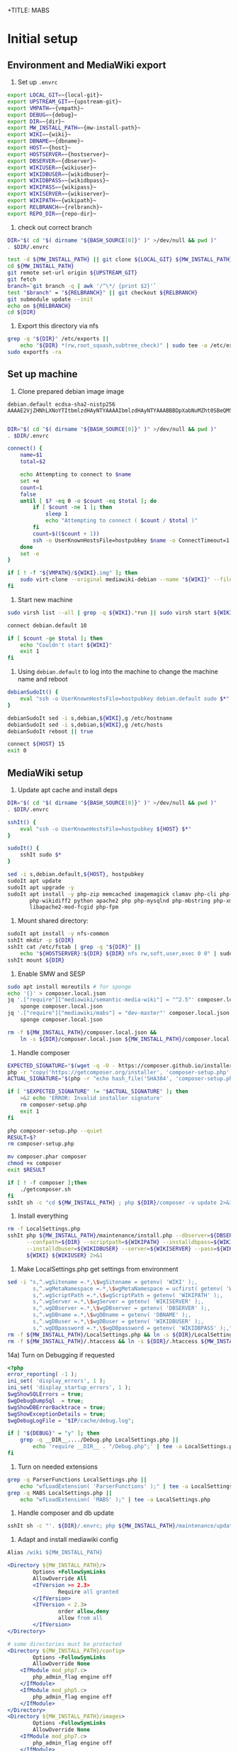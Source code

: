 +TITLE: MABS
#+PROPERTY: header-args    :results output :noweb yes
* Initial setup
** Environment and MediaWiki export
#+NAME:  repo-dir
#+BEGIN_SRC sh :results output :exports none
/home/mah/repo
#+END_SRC
#+NAME:  local-git
#+BEGIN_SRC sh :results output :exports none
/home/mah/work/code/mediawiki/core
#+END_SRC
#+NAME:  upstream-git
#+BEGIN_SRC sh :results output :exports none
https://gerrit.wikimedia.org/r/mediawiki/core.git
#+END_SRC
#+NAME:  vmpath
#+BEGIN_SRC sh :results output :exports none
/home/mah/MachineImages
#+END_SRC
#+NAME:  debug
#+BEGIN_SRC sh :results output :exports none
y
#+END_SRC
#+NAME:  wiki
#+BEGIN_SRC sh :results output :exports none
mabs
#+END_SRC
#+NAME:  dbname
#+BEGIN_SRC sh :results output :exports none
mabs
#+END_SRC
#+NAME:  dir
#+BEGIN_SRC sh :results output :exports none
/home/mah/client/~{wiki}~
#+END_SRC
#+NAME:  mw-install-path
#+BEGIN_SRC sh :results output :exports none
/home/mah/client/~{wiki}~/mediawiki
#+END_SRC
#+NAME:  host
#+BEGIN_SRC sh :results output :exports none
~{wiki}~.default
#+END_SRC
#+NAME:  hostserver
#+BEGIN_SRC sh :results output :exports none
10.5.5.1
#+END_SRC
#+NAME:  dbserver
#+BEGIN_SRC sh :results output :exports none
10.5.5.1
#+END_SRC
#+NAME:  wikiuser
#+BEGIN_SRC sh :results output :exports none
MarkAHershberger
#+END_SRC
#+NAME:  wikidbuser
#+BEGIN_SRC sh :results output :exports none
wikiuser
#+END_SRC
#+NAME:  wikidbpass
#+BEGIN_SRC sh :results output :exports none
wikipass
#+END_SRC
#+NAME:  wikipass
#+BEGIN_SRC sh :results output :exports none
none1234
#+END_SRC
#+NAME:  wikiserver
#+BEGIN_SRC sh :results output :exports none
http://~{host}~
#+END_SRC
#+NAME:  wikipath
#+BEGIN_SRC sh :results output :exports none
/wiki
#+END_SRC
#+NAME:  relbranch
#+BEGIN_SRC sh :results output :exports none
REL1_31
#+END_SRC

1) Set up =.envrc=
#+BEGIN_SRC sh :tangle .envrc
export LOCAL_GIT=~{local-git}~
export UPSTREAM_GIT=~{upstream-git}~
export VMPATH=~{vmpath}~
export DEBUG=~{debug}~
export DIR=~{dir}~
export MW_INSTALL_PATH=~{mw-install-path}~
export WIKI=~{wiki}~
export DBNAME=~{dbname}~
export HOST=~{host}~
export HOSTSERVER=~{hostserver}~
export DBSERVER=~{dbserver}~
export WIKIUSER=~{wikiuser}~
export WIKIDBUSER=~{wikidbuser}~
export WIKIDBPASS=~{wikidbpass}~
export WIKIPASS=~{wikipass}~
export WIKISERVER=~{wikiserver}~
export WIKIPATH=~{wikipath}~
export RELBRANCH=~{relbranch}~
export REPO_DIR=~{repo-dir}~
#+END_SRC

2) check out correct branch
#+BEGIN_SRC sh :shell bash :tangle setupenv.sh :shebang #!/bin/bash -e
   DIR="$( cd "$( dirname "${BASH_SOURCE[0]}" )" >/dev/null && pwd )"
   . $DIR/.envrc

   test -d ${MW_INSTALL_PATH} || git clone ${LOCAL_GIT} ${MW_INSTALL_PATH}
   cd ${MW_INSTALL_PATH}
   git remote set-url origin ${UPSTREAM_GIT}
   git fetch
   branch=`git branch -q | awk '/^\*/ {print $2}'`
   test "$branch" = "${RELBRANCH}" || git checkout ${RELBRANCH}
   git submodule update --init
   echo on ${RELBRANCH}
   cd ${DIR}
#+END_SRC

3) Export this directory via nfs
#+BEGIN_SRC sh :shell bash :tangle setupenv.sh
  grep -q "${DIR}" /etc/exports ||
	  echo "${DIR} *(rw,root_squash,subtree_check)" | sudo tee -a /etc/exports
  sudo exportfs -ra
#+END_SRC

** Set up machine
4) Clone prepared debian image image
#+BEGIN_SRC ssh-known-hosts :tangle hostpubkey
   debian.default ecdsa-sha2-nistp256 AAAAE2VjZHNhLXNoYTItbmlzdHAyNTYAAAAIbmlzdHAyNTYAAABBBDpXabNuMZht0SBeQMS5AeRwERGJnEZF6qbEX8xgRC/TFN9WH9rEPhiWE4QupVoSkaf6oWbrnP3u75J17vDv6IE=

#+END_SRC
#+BEGIN_SRC sh :shell bash :tangle setupvm.sh :shebang #!/bin/bash -e
   DIR="$( cd "$( dirname "${BASH_SOURCE[0]}" )" >/dev/null && pwd )"
   . $DIR/.envrc

   connect() {
	   name=$1
	   total=$2

	   echo Attempting to connect to $name
	   set +e
	   count=1
	   false
	   until [ $? -eq 0 -o $count -eq $total ]; do
		   if [ $count -ne 1 ]; then
			   sleep 1
			   echo "Attempting to connect ( $count / $total )"
		   fi
		   count=$(($count + 1))
		   ssh -o UserKnownHostsFile=hostpubkey $name -o ConnectTimeout=1 echo $name is up 2> /dev/null
	   done
	   set -e
   }

   if [ ! -f "${VMPATH}/${WIKI}.img" ]; then
	   sudo virt-clone --original mediawiki-debian --name "${WIKI}" --file "${VMPATH}/${WIKI}.img"
   fi
#+END_SRC

5) Start new machine
#+BEGIN_SRC sh :shell bash :tangle setupvm.sh :shebang #!/bin/bash -e
   sudo virsh list --all | grep -q ${WIKI}.*run || sudo virsh start ${WIKI}

   connect debian.default 10

   if [ $count -ge $total ]; then
	   echo "Couldn't start ${WIKI}"
	   exit 1
   fi
#+END_SRC

#+RESULTS:

6) Using =debian.default= to log into the machine to change the machine name and reboot
#+BEGIN_SRC sh :shell bash :tangle setupvm.sh
  debianSudoIt() {
	  eval "ssh -o UserKnownHostsFile=hostpubkey debian.default sudo $*"
  }

  debianSudoIt sed -i s,debian,${WIKI},g /etc/hostname
  debianSudoIt sed -i s,debian,${WIKI},g /etc/hosts
  debianSudoIt reboot || true

  connect ${HOST} 15
  exit 0
#+END_SRC

** MediaWiki setup
7) Update apt cache and install deps
#+BEGIN_SRC sh :shell bash :tangle setupmw.sh :shebang #!/bin/bash -e
   DIR="$( cd "$( dirname "${BASH_SOURCE[0]}" )" >/dev/null && pwd )"
   . $DIR/.envrc

   sshIt() {
	   eval "ssh -o UserKnownHostsFile=hostpubkey ${HOST} $*"
   }

   sudoIt() {
	   sshIt sudo $*
   }

   sed -i s,debian.default,${HOST}, hostpubkey
   sudoIt apt update
   sudoIt apt upgrade -y
   sudoIt apt install -y php-zip memcached imagemagick clamav php-cli php-intl php-curl \
		  php-wikidiff2 python apache2 php php-mysqlnd php-mbstring php-xml mime-support \
		  libapache2-mod-fcgid php-fpm
#+END_SRC

10) Mount shared directory:
#+BEGIN_SRC sh :shell bash :tangle setupmw.sh
   sudoIt apt install -y nfs-common
   sshIt mkdir -p ${DIR}
   sshIt cat /etc/fstab | grep -q "${DIR}" ||
	   echo "${HOSTSERVER}:${DIR} ${DIR} nfs rw,soft,user,exec 0 0" | sudoIt tee -a /etc/fstab
   sshIt mount ${DIR}
#+END_SRC

11) Enable SMW and SESP
#+BEGIN_SRC sh :shell bash :tangle setupmw.sh
   sudo apt install moreutils # for sponge
   echo '{}' > composer.local.json
   jq '.["require"]["mediawiki/semantic-media-wiki"] = "^2.5"' composer.local.json |
	   sponge composer.local.json
   jq '.["require"]["mediawiki/mabs"] = "dev-master"' composer.local.json |
	   sponge composer.local.json

   rm -f ${MW_INSTALL_PATH}/composer.local.json &&
	   ln -s ${DIR}/composer.local.json ${MW_INSTALL_PATH}/composer.local.json
#+END_SRC

12) Handle composer
#+BEGIN_SRC sh :tangle getcomposer.sh :shebang #!/bin/sh -e
  EXPECTED_SIGNATURE="$(wget -q -O - https://composer.github.io/installer.sig)"
  php -r "copy('https://getcomposer.org/installer', 'composer-setup.php');"
  ACTUAL_SIGNATURE="$(php -r "echo hash_file('SHA384', 'composer-setup.php');")"

  if [ "$EXPECTED_SIGNATURE" != "$ACTUAL_SIGNATURE" ]; then
	  >&2 echo 'ERROR: Invalid installer signature'
	  rm composer-setup.php
	  exit 1
  fi

  php composer-setup.php --quiet
  RESULT=$?
  rm composer-setup.php

  mv composer.phar composer
  chmod +x composer
  exit $RESULT
#+END_SRC

#+RESULTS:

#+BEGIN_SRC sh :shell bash :tangle setupmw.sh
  if [ ! -f composer ];then
	  ./getcomposer.sh
  fi
  sshIt sh -c "cd ${MW_INSTALL_PATH} ; php ${DIR}/composer -v update 2>&1"
#+END_SRC

13) Install everything
#+BEGIN_SRC sh :shell bash :tangle setupmw.sh
   rm -f LocalSettings.php
   sshIt php ${MW_INSTALL_PATH}/maintenance/install.php --dbserver=${DBSERVER} --dbname=${DBNAME} \
		 --confpath=${DIR} --scriptpath=${WIKIPATH} --installdbpass=${WIKIDBPASS} \
		 --installdbuser=${WIKIDBUSER} --server=${WIKISERVER} --pass=${WIKIPASS} \
		 ${WIKI} ${WIKIUSER} 2>&1
#+END_SRC

14) Make LocalSettings.php get settings from environment
#+BEGIN_SRC sh :shell bash :tangle setupmw.sh
   sed -i "s,^.wgSitename =.*,\$wgSitename = getenv( 'WIKI' );,
		   s,^.wgMetaNamespace =.*,\$wgMetaNamespace = ucfirst( getenv( 'WIKI' ) );,
		   s,^.wgScriptPath =.*,\$wgScriptPath = getenv( 'WIKIPATH' );,
		   s,^.wgServer =.*,\$wgServer = getenv( 'WIKISERVER' );,
		   s,^.wgDBserver =.*,\$wgDBserver = getenv( 'DBSERVER' );,
		   s,^.wgDBname =.*,\$wgDBname = getenv( 'DBNAME' );,
		   s,^.wgDBuser =.*,\$wgDBuser = getenv( 'WIKIDBUSER' );,
		   s,^.wgDBpassword =.*,\$wgDBpassword = getenv( 'WIKIDBPASS' );," LocalSettings.php
   rm -f ${MW_INSTALL_PATH}/LocalSettings.php && ln -s ${DIR}/LocalSettings.php ${MW_INSTALL_PATH}
   rm -f ${MW_INSTALL_PATH}/.htaccess && ln -s ${DIR}/.htaccess ${MW_INSTALL_PATH}
#+END_SRC

14a) Turn on Debugging if requested
#+BEGIN_SRC php :tangle Debug.php
	<?php
	error_reporting( -1 );
	ini_set( 'display_errors', 1 );
	ini_set( 'display_startup_errors', 1 );
	$wgShowSQLErrors = true;
	$wgDebugDumpSql  = true;
	$wgShowDBErrorBacktrace = true;
	$wgShowExceptionDetails = true;
	$wgDebugLogFile = "$IP/cache/debug.log";
#+END_SRC
#+BEGIN_SRC sh :shell bash :tangle setupmw.sh
	if [ "${DEBUG}" = "y" ]; then
		grep -q __DIR__..../Debug.php LocalSettings.php ||
			echo 'require __DIR__ . "/Debug.php";' | tee -a LocalSettings.php
	fi
#+END_SRC

1) Turn on needed extensions
#+BEGIN_SRC sh :shell bash :tangle setupmw.sh
  grep -q ParserFunctions LocalSettings.php ||
	  echo "wfLoadExtension( 'ParserFunctions' );" | tee -a LocalSettings.php
  grep -q MABS LocalSettings.php ||
	  echo "wfLoadExtension( 'MABS' );" | tee -a LocalSettings.php
#+END_SRC

2) Handle composer and db update
#+BEGIN_SRC sh :shell bash :tangle setupmw.sh
  sshIt sh -c "'. ${DIR}/.envrc; php ${MW_INSTALL_PATH}/maintenance/update.php --quick'"
#+END_SRC

3) Adapt and install mediawiki config
#+BEGIN_SRC apache :tangle wiki.conf
   Alias /wiki ${MW_INSTALL_PATH}

   <Directory ${MW_INSTALL_PATH}/>
		   Options +FollowSymLinks
		   AllowOverride All
		   <IfVersion >= 2.3>
				   Require all granted
		   </IfVersion>
		   <IfVersion < 2.3>
				   order allow,deny
				   allow from all
		   </IfVersion>
   </Directory>

   # some directories must be protected
   <Directory ${MW_INSTALL_PATH}/config>
		   Options -FollowSymLinks
		   AllowOverride None
	   <IfModule mod_php7.c>
		   php_admin_flag engine off
	   </IfModule>
	   <IfModule mod_php5.c>
		   php_admin_flag engine off
	   </IfModule>
   </Directory>
   <Directory ${MW_INSTALL_PATH}/images>
		   Options -FollowSymLinks
		   AllowOverride None
	   <IfModule mod_php7.c>
		   php_admin_flag engine off
	   </IfModule>
	   <IfModule mod_php5.c>
		   php_admin_flag engine off
	   </IfModule>
   </Directory>
   <Directory ${MW_INSTALL_PATH}/upload>
		   Options -FollowSymLinks
		   AllowOverride None
	   <IfModule mod_php7.c>
		   php_admin_flag engine off
	   </IfModule>
	   <IfModule mod_php5.c>
		   php_admin_flag engine off
	   </IfModule>
   </Directory>
   <Directory ${MW_INSTALL_PATH} >
		   AllowOverride FileInfo AuthConfig Limit Indexes
		   Options MultiViews Indexes SymLinksIfOwnerMatch IncludesNoExec
		   Require method GET POST OPTIONS
   </Directory>
   <Directory ${MW_INSTALL_PATH} >
		   AllowOverride FileInfo AuthConfig Limit Indexes
		   Options MultiViews Indexes SymLinksIfOwnerMatch IncludesNoExec
		   Require method GET POST OPTIONS
   </Directory>
#+END_SRC
#+BEGIN_SRC sh :shell bash :tangle setupmw.sh
  sudoIt rm -f /etc/apache2/conf-*/wiki.conf
  sudoIt cp ${DIR}/wiki.conf /etc/apache2/conf-available
  sudoIt a2enconf wiki
  sshIt cat /etc/apache2/envvars | grep -q ${DIR}/.envrc ||
	  ( echo ". ${DIR}/.envrc" | sudoIt tee -a /etc/apache2/envvars )
  sudoIt service apache2 stop
  sudoIt service apache2 start    # This instead of reload to make sure envvars is used
#+END_SRC

4) Set up links for .htaccess
#+BEGIN_SRC sh :shell bash :tangle setupmw.sh
 rm -f ${MW_INSTALL_PATH}/.htaccess
 ln -s ${DIR}/.htaccess ${MW_INSTALL_PATH}/.htaccess
#+END_SRC

** MABS
Create repository dir and point wiki to it
#+BEGIN_SRC sh :shell bash :tangle setupmabs.sh :shebang #!/bin/bash -e
  DIR="$( cd "$( dirname "${BASH_SOURCE[0]}" )" >/dev/null && pwd )"
  . $DIR/.envrc

  ssh -o UserKnownHostsFile=hostpubkey ${HOST} "mkdir -p ${REPO_DIR}; chmod 1777 ${REPO_DIR}"
  grep -q MABSRepo.*= LocalSettings.php ||
	   echo "\$MABSRepo = '${REPO_DIR}';" | tee -a LocalSettings.php
#+END_SRC

* Tear down machine
#+BEGIN_SRC sh :shell bash :tangle teardownvm.sh :noweb yes :shebang #!/bin/bash -e
	up=`sudo virsh list --all | grep ${WIKI} || true`
	if [ -n "$up" ]; then
		sudo virsh destroy ${WIKI}
		sudo virsh undefine ${WIKI}
		sudo rm ${VMPATH}/${WIKI}.img
	else
		echo Nothing to do
	fi
#+END_SRC
* Drop DB
#+BEGIN_SRC sh :shell bash :tangle dropdb.sh :noweb yes :shebang #!/bin/bash -e
  DIR="$( cd "$( dirname "${BASH_SOURCE[0]}" )" >/dev/null && pwd )"
  . $DIR/.envrc

  echo 'show databases;' | sudo mysql | grep -q ${DBNAME} ||
	  sudo mysqladmin drop -f ${DBNAME}
#+END_SRC
* Local Variables
# Local Variables:
# org-babel-noweb-wrap-start: "~{"
# org-babel-noweb-wrap-end: "}~"
# org-confirm-babel-evaluate: nil
# org-export-allow-bind-keywords: t
# End:
